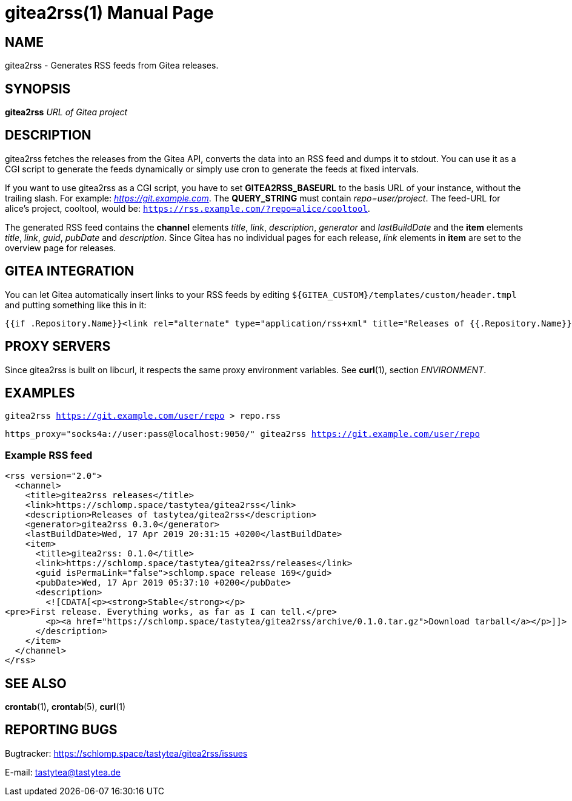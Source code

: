 = gitea2rss(1)
:doctype:       manpage
:Author:        tastytea
:Email:         tastytea@tastytea.de
:Date:          2019-04-18
:Revision:      0.0.0
:man source:    gitea2rss
:man version:   {revision}
:man manual:    General Commands Manual

== NAME

gitea2rss - Generates RSS feeds from Gitea releases.

== SYNOPSIS

*gitea2rss* _URL of Gitea project_

== DESCRIPTION

gitea2rss fetches the releases from the Gitea API, converts the data into an RSS
feed and dumps it to stdout. You can use it as a CGI script to generate the
feeds dynamically or simply use cron to generate the feeds at fixed intervals.

If you want to use gitea2rss as a CGI script, you have to set
*GITEA2RSS_BASEURL* to the basis URL of your instance, without the trailing
slash. For example: _https://git.example.com_. The *QUERY_STRING* must contain
_repo=user/project_. The feed-URL for alice's project, cooltool, would be:
`https://rss.example.com/?repo=alice/cooltool`.

The generated RSS feed contains the *channel* elements _title_, _link_,
_description_, _generator_ and _lastBuildDate_ and the *item* elements _title_,
_link_, _guid_, _pubDate_ and _description_. Since Gitea has no individual pages
for each release, _link_ elements in *item* are set to the overview page for
releases.

== GITEA INTEGRATION

You can let Gitea automatically insert links to your RSS feeds by editing
`${GITEA_CUSTOM}/templates/custom/header.tmpl` and putting something like
this in it:

[source,html]
----
{{if .Repository.Name}}<link rel="alternate" type="application/rss+xml" title="Releases of {{.Repository.Name}}" href="https://rss.example.com/?repo={{.Repository.Owner.Name}}/{{.Repository.Name}}" />{{end}}
----

== PROXY SERVERS

Since gitea2rss is built on libcurl, it respects the same proxy environment
variables. See *curl*(1), section _ENVIRONMENT_.

== EXAMPLES

`gitea2rss https://git.example.com/user/repo > repo.rss`

`https_proxy="socks4a://user:pass@localhost:9050/" gitea2rss
https://git.example.com/user/repo`

=== Example RSS feed

[source,xml]
----
<rss version="2.0">
  <channel>
    <title>gitea2rss releases</title>
    <link>https://schlomp.space/tastytea/gitea2rss</link>
    <description>Releases of tastytea/gitea2rss</description>
    <generator>gitea2rss 0.3.0</generator>
    <lastBuildDate>Wed, 17 Apr 2019 20:31:15 +0200</lastBuildDate>
    <item>
      <title>gitea2rss: 0.1.0</title>
      <link>https://schlomp.space/tastytea/gitea2rss/releases</link>
      <guid isPermaLink="false">schlomp.space release 169</guid>
      <pubDate>Wed, 17 Apr 2019 05:37:10 +0200</pubDate>
      <description>
        <![CDATA[<p><strong>Stable</strong></p>
<pre>First release. Everything works, as far as I can tell.</pre>
        <p><a href="https://schlomp.space/tastytea/gitea2rss/archive/0.1.0.tar.gz">Download tarball</a></p>]]>
      </description>
    </item>
  </channel>
</rss>
----

== SEE ALSO

*crontab*(1), *crontab*(5), *curl*(1)

== REPORTING BUGS

Bugtracker: https://schlomp.space/tastytea/gitea2rss/issues

E-mail: tastytea@tastytea.de
